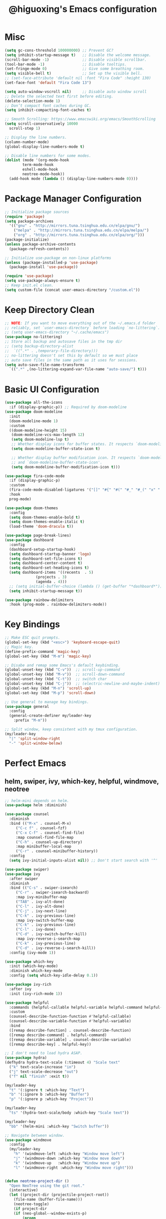 #+title: @higuoxing's Emacs configuration
#+property: header-args :emacs-lisp :tangle ~/.emacs.d/init.el

* Misc

#+begin_src emacs-lisp
  (setq gc-cons-threshold 100000000) ;; Prevent GC?
  (setq inhibit-startup-message t)   ;; Disable the welcome message.
  (scroll-bar-mode -1)               ;; Disable visible scrollbar.
  (tool-bar-mode -1)                 ;; Disable tooltips.
  (set-fringe-mode 0)                ;; Give some breathing room.
  (setq visible-bell t)              ;; Set up the visible bell.
  ;; (set-face-attribute 'default nil :font "Fira Code" :height 130)
  (set-face-font 'default "Fira Code 13")

  (setq auto-window-vscroll nil)     ;; Disable auto window scroll
  ;; Delete the selected text first before editing.
  (delete-selection-mode 1)
  ;; Don’t compact font caches during GC.
  (setq inhibit-compacting-font-caches t)

  ;; Smooth Scrolling: https://www.emacswiki.org/emacs/SmoothScrolling
  (setq scroll-conservatively 10000
	scroll-step 1)

  ;; Display the line numbers.
  (column-number-mode)
  (global-display-line-numbers-mode t)

  ;; Disable line numbers for some modes.
  (dolist (mode '(org-mode-hook
		  term-mode-hook
		  eshell-mode-hook
		  neotree-mode-hook))
    (add-hook mode (lambda () (display-line-numbers-mode 0))))
#+end_src

* Package Manager Configuration

#+begin_src emacs-lisp
  ;; Initialize package sources
  (require 'package)
  (setq package-archives
	'(("gnu" . "http://mirrors.tuna.tsinghua.edu.cn/elpa/gnu/")
	  ("melpa" . "http://mirrors.tuna.tsinghua.edu.cn/elpa/melpa/")
	  ("org" . "http://mirrors.tuna.tsinghua.edu.cn/elpa/org/")))
  (package-initialize)
  (unless package-archive-contents
    (package-refresh-contents))

  ;; Initialize use-package on non-linux platforms
  (unless (package-installed-p 'use-package)
    (package-install 'use-package))

  (require 'use-package)
  (setq use-package-always-ensure t)
  ;; Keep init.el clean.
  (setq custom-file (concat user-emacs-directory "/custom.el"))
#+end_src

* Keep Directory Clean

#+begin_src emacs-lisp
  ;; NOTE: If you want to move everything out of the ~/.emacs.d folder
  ;; reliably, set `user-emacs-directory` before loading `no-littering`.
  ;; (setq user-emacs-directory "~/.cache/emacs")
  (use-package no-littering)
  ;; Store all backup and autosave files in the tmp dir
  ;; (setq backup-directory-alist
  ;;  `((".*" . ,temporary-file-directory)))
  ;; no-littering doesn't set this by default so we must place
  ;; auto save files in the same path as it uses for sessions.
  (setq auto-save-file-name-transforms
	`((".*" ,(no-littering-expand-var-file-name "auto-save/") t)))
#+end_src

* Basic UI Configuration

#+begin_src emacs-lisp
  (use-package all-the-icons
    :if (display-graphic-p)) ;; Required by doom-modeline
  (use-package doom-modeline
    :init
    (doom-modeline-mode 1)
    :custom
    ((doom-modeline-height 15)
     (doom-modeline-vcs-max-length 12)
     (setq doom-modeline-lsp t)
     ;; Whether display icons for buffer states. It respects `doom-modeline-icon'.
     (setq doom-modeline-buffer-state-icon t)

     ;; Whether display buffer modification icon. It respects `doom-modeline-icon'
     ;; and `doom-modeline-buffer-state-icon'.
     (setq doom-modeline-buffer-modification-icon t)))

  (use-package fira-code-mode
    :if (display-graphic-p)
    :custom
    (fira-code-mode-disabled-ligatures '("[]" "#{" "#(" "#_" "#_(" "x" ":"))
    :hook
    prog-mode)

  (use-package doom-themes
    :config
    (setq doom-themes-enable-bold t)
    (setq doom-themes-enable-italic t)
    (load-theme 'doom-dracula t))

  (use-package page-break-lines)
  (use-package dashboard
    :config
    (dashboard-setup-startup-hook)
    (setq dashboard-startup-banner 'logo)
    (setq dashboard-set-file-icons t)
    (setq dashboard-center-content t)
    (setq dashboard-set-heading-icons t)
    (setq dashboard-items '((recents  . 5)
			    (projects . 3)
			    (agenda . 4)))
    ;; (setq initial-buffer-choice (lambda () (get-buffer "*dashboard*")))
    (setq inhibit-startup-message t))

  (use-package rainbow-delimiters
    :hook (prog-mode . rainbow-delimiters-mode))
#+end_src

* Key Bindings

#+begin_src emacs-lisp
  ;; Make ESC quit prompts.
  (global-set-key (kbd "<esc>") 'keyboard-escape-quit)
  ;; Magic key.
  (define-prefix-command 'magic-key)
  (global-set-key (kbd "M-m") 'magic-key)

  ;; Disabe and remap some Emacs's default keybinding.
  (global-unset-key (kbd "C-v"))  ;; scroll-up-command
  (global-unset-key (kbd "M-v"))  ;; scroll-down-command
  (global-unset-key (kbd "C-t"))  ;; switch char
  (global-unset-key (kbd "C-j"))  ;; (electric-newline-and-maybe-indent)
  (global-set-key (kbd "M-n") 'scroll-up)
  (global-set-key (kbd "M-p") 'scroll-down)

  ;; Use general to manage key bindings.
  (use-package general
    :config
    (general-create-definer my/leader-key
      :prefix "M-m"))

  ;; Split window, keep consistent with my tmux configuration.
  (my/leader-key
    "|" 'split-window-right
    "-" 'split-window-below)
#+end_src

* Perfect Emacs

** helm, swiper, ivy, which-key, helpful, windmove, neotree

#+begin_src emacs-lisp
  ;; helm-mini depends on helm.
  (use-package helm :diminish)

  (use-package counsel
    :diminish
    :bind (("M-x" . counsel-M-x)
	   ("C-c f" . counsel-fzf)
	   ("C-x C-f" . counsel-find-file)
	   :map counsel-find-file-map
	   ("C-h" . counsel-up-directory)
	   :map minibuffer-local-map
	   ("C-r" . counsel-minibuffer-history))
    :config
    (setq ivy-initial-inputs-alist nil)) ;; Don't start search with '^'

  (use-package swiper)
  (use-package ivy
    :after swiper
    :diminish
    :bind (("C-s" . swiper-isearch)
	   ("C-r" . swiper-isearch-backward)
	   :map ivy-minibuffer-map
	   ("TAB" . ivy-alt-done)
	   ("C-l" . ivy-alt-done)
	   ("C-j" . ivy-next-line)
	   ("C-k" . ivy-previous-line)
	   :map ivy-switch-buffer-map
	   ("C-k" . ivy-previous-line)
	   ("C-l" . ivy-done)
	   ("C-d" . ivy-switch-buffer-kill)
	   :map ivy-reverse-i-search-map
	   ("C-k" . ivy-previous-line)
	   ("C-d" . ivy-reverse-i-search-kill))
    :config (ivy-mode 1))

  (use-package which-key
    :init (which-key-mode)
    :diminish which-key-mode
    :config (setq which-key-idle-delay 0.1))

  (use-package ivy-rich
    :after ivy
    :init (ivy-rich-mode 1))

  (use-package helpful
    :commands (helpful-callable helpful-variable helpful-command helpful-key)
    :custom
    (counsel-describe-function-function #'helpful-callable)
    (counsel-describe-variable-function #'helpful-variable)
    :bind
    ([remap describe-function] . counsel-describe-function)
    ([remap describe-command] . helpful-command)
    ([remap describe-variable] . counsel-describe-variable)
    ([remap describe-key] . helpful-key))

  ;; I don't need to load hydra ASAP.
  (use-package hydra)
  (defhydra hydra-text-scale (:timeout 4) "Scale text"
    ("k" text-scale-increase "in")
    ("j" text-scale-decrease "out")
    ("f" nil "finish" :exit t))

  (my/leader-key
    "t" '(:ignore t :which-key "Text")
    "b" '(:ignore b :which-key "Buffer")
    "p" '(:ignore p :which-key "Project"))

  (my/leader-key
    "ts" '(hydra-text-scale/body :which-key "Scale text"))

  (my/leader-key
    "bb" '(helm-mini :which-key "Switch buffer"))

  ;; Navigate between window.
  (use-package windmove
    :config
    (my/leader-key
      "h" '(windmove-left :which-key "Window move left")
      "j" '(windmove-down :which-key "Window move down")
      "k" '(windmove-up   :which-key "Window move up")
      "l" '(windmove-right :which-key "Window move right")))


  (defun neotree-project-dir ()
    "Open NeoTree using the git root."
    (interactive)
    (let ((project-dir (projectile-project-root))
	  (file-name (buffer-file-name)))
      (neotree-toggle)
      (if project-dir
	  (if (neo-global--window-exists-p)
	      (progn
		(neotree-dir project-dir)
		(neotree-find file-name)))
	(message "Could not find git project root."))))
  (use-package neotree
    :config
    (setq neo-theme (if (display-graphic-p) 'icons 'arrow))
    (my/leader-key
      "n" '(neotree-project-dir :which-key "Neotree toggle")))
#+end_src

* Development Tools

** projectile, fzf, ag, magit

#+begin_src emacs-lisp
  (use-package magit
    :defer 5)
  (use-package fzf)
  (use-package rg)
  (use-package projectile)

  (use-package counsel-projectile
    :after (rg)
    :init (projectile-mode 1)
    :config
    (my/leader-key
      "pd" '(counsel-projectile-find-dir :which-key "Find dir")
      "pf" '(fzf-projectile :which-key "Find file")
      "pg" '(magit :which-key "Git")
      "ps" '(counsel-projectile-rg :which-key "Ripgrep")
      "pp" '(counsel-projectile-switch-project :which-key "Switch project")
      "pe" '(projectile-run-eshell :which-key "Run eshell")
      "pc" '(projectile-compile-project :which-key "Compile project")
      "pt" '(projectile-test-project :which-key "Test project")))
#+end_src

*** yasnippet

#+begin_src emacs-lisp
  (use-package yasnippet
    :init
    (yas-global-mode 1)
    :config
    (setq yas-snippet-dirs
	  '("~/.emacs.d/snippets/")))
#+end_src

** Languages' Modes

*** LSP Support

#+begin_src emacs-lisp
  (use-package company)
  (use-package lsp-mode
    :init
    ;; set prefix for lsp-command-keymap (few alternatives - "C-l", "C-c l")
    (setq lsp-keymap-prefix "M-m g")
    :hook
    ((python-mode . lsp) ;; pip install python-lsp-server --user
     (c-mode . lsp)
     (c++-mode . lsp)
     (lsp-mode . lsp-enable-which-key-integration))
    :commands
    lsp
    :config
    ;; "M-m g g b": Jump back in lsp-mode.
    (define-key lsp-command-map "gb" 'xref-pop-marker-stack))

  ;; optionally
  (use-package lsp-ui
    :commands
    lsp-ui-mode)

  (use-package lsp-ivy
    :commands
    lsp-ivy-workspace-symbol)

  ;; (use-package lsp-treemacs
  ;;  :commands
  ;;  lsp-treemacs-errors-list)

  ;; optionally if you want to use debugger
  ;; (use-package dap-mode)
  ;; (use-package dap-LANGUAGE) to load the dap adapter for your language
#+end_src

*** Rust

#+begin_src emacs-lisp
  (use-package rust-mode
    :config
    (setq rust-format-on-save t)
    (add-hook 'rust-mode-hook
	      (lambda () (prettify-symbols-mode))))
#+end_src

*** Ocaml

#+begin_src emacs-lisp
#+end_src

* Org Mode

** Automatically tangle my configuration files

#+begin_src emacs-lisp
  ;; Automatically tangle my configuration file.
  (defun my/org-babel-tangle-config()
    (when (string-equal (buffer-file-name) (expand-file-name "~/.emacs.d/readme.org"))
      ;; Dynamic scoping to the rescue
      (let ((org-confirm-babel-evaluate nil))
	(org-babel-tangle))))
  (add-hook 'org-mode-hook (lambda () (add-hook 'after-save-hook #'my/org-babel-tangle-config)))
#+end_src

#+begin_src emacs-lisp
  (with-eval-after-load 'org
    (org-babel-do-load-languages
     'org-babel-load-languages '((emacs-lisp . t)
				 (python . t)))
    (setq org-confirm-babel-evaluate nil)
    (setq org-startup-with-beamer-mode t)

    (setq org-latex-pdf-process '("xelatex -interaction nonstopmode %f"
				  "xelatex -interaction nonstopmode %f"))

    (require 'org-tempo)
    (add-to-list 'org-structure-template-alist '("el" . "src emacs-lisp"))
    (add-to-list 'org-structure-template-alist '("py" . "src python")))
#+end_src

* Debugging

#+begin_src emacs-lisp
  ;; See: https://github.com/jschaf/esup/issues/54#issuecomment-651247749
  (setq esup-depth 0)
#+end_src
